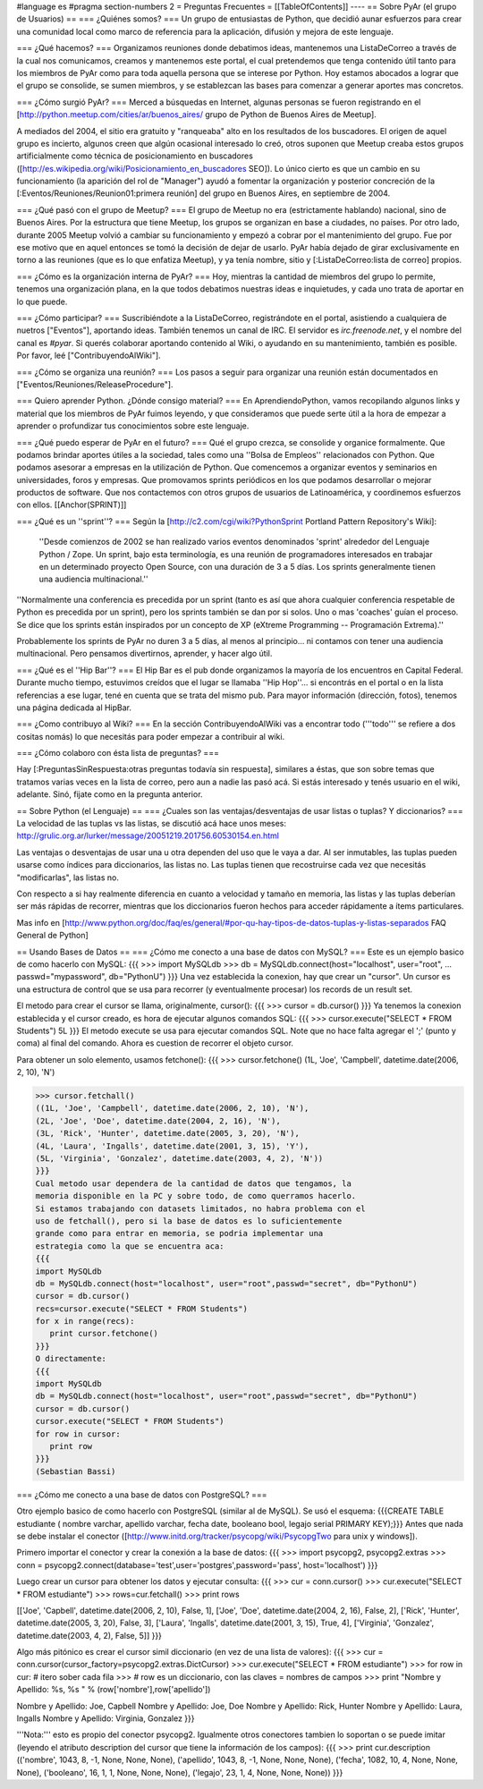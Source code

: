 #language es
#pragma section-numbers 2
= Preguntas Frecuentes =
[[TableOfContents]]
----
== Sobre PyAr (el grupo de Usuarios) ==
=== ¿Quiénes somos? ===
Un grupo de entusiastas de Python, que decidió aunar esfuerzos para crear una comunidad local como marco de referencia para la aplicación, difusión y mejora de este lenguaje.

=== ¿Qué hacemos? ===
Organizamos reuniones donde debatimos ideas, mantenemos una ListaDeCorreo a través de la cual nos comunicamos, creamos y mantenemos este portal, el cual pretendemos que tenga contenido útil tanto para los miembros de PyAr como para toda aquella persona que se interese por Python. Hoy estamos abocados a lograr que el grupo se consolide, se sumen miembros, y se establezcan las bases para comenzar a generar aportes mas concretos.

=== ¿Cómo surgió PyAr? ===
Merced a búsquedas en Internet, algunas personas se fueron registrando en el [http://python.meetup.com/cities/ar/buenos_aires/ grupo de Python de Buenos Aires de Meetup].

A mediados del 2004, el sitio era gratuito y "ranqueaba" alto en los resultados de los buscadores. El origen de aquel grupo es incierto, algunos creen que algún ocasional interesado lo creó, otros suponen que Meetup creaba estos grupos artificialmente como técnica de posicionamiento en buscadores ([http://es.wikipedia.org/wiki/Posicionamiento_en_buscadores SEO]). Lo único cierto es que un cambio en su funcionamiento (la aparición del rol de "Manager") ayudó a fomentar la organización y posterior concreción de la [:Eventos/Reuniones/Reunion01:primera reunión] del grupo en Buenos Aires, en septiembre de 2004.

=== ¿Qué pasó con el grupo de Meetup? ===
El grupo de Meetup no era (estrictamente hablando) nacional, sino de Buenos Aires. Por la estructura que tiene Meetup, los grupos se organizan en base a ciudades, no países. Por otro lado, durante 2005 Meetup volvió a cambiar su funcionamiento y empezó a cobrar por el mantenimiento del grupo. Fue por ese motivo que en aquel entonces se tomó la decisión de dejar de usarlo. PyAr había dejado de girar exclusivamente en torno a las reuniones (que es lo que enfatiza Meetup), y ya tenía nombre, sitio y [:ListaDeCorreo:lista de correo] propios.

=== ¿Cómo es la organización interna de PyAr? ===
Hoy, mientras la cantidad de miembros del grupo lo permite, tenemos una organización plana, en la que todos debatimos nuestras ideas e inquietudes, y cada uno trata de aportar en lo que puede.

=== ¿Cómo participar? ===
Suscribiéndote a la ListaDeCorreo, registrándote en el portal, asistiendo a cualquiera de nuetros ["Eventos"], aportando ideas. También tenemos un canal de IRC. El servidor es `irc.freenode.net`, y el nombre del canal es `#pyar`. Si querés colaborar aportando contenido al Wiki, o ayudando en su mantenimiento, también es posible. Por favor, leé ["ContribuyendoAlWiki"].

=== ¿Cómo se organiza una reunión? ===
Los pasos a seguir para organizar una reunión están documentados en ["Eventos/Reuniones/ReleaseProcedure"].

=== Quiero aprender Python. ¿Dónde consigo material? ===
En AprendiendoPython, vamos recopilando algunos links y material que los miembros de PyAr fuimos leyendo, y que consideramos que puede serte útil a la hora de empezar a aprender o profundizar tus conocimientos sobre este lenguaje.

=== ¿Qué puedo esperar de PyAr en el futuro? ===
Qué el grupo crezca, se consolide y organice formalmente. Que podamos brindar aportes útiles a la sociedad, tales como una ''Bolsa de Empleos'' relacionados con Python. Que podamos asesorar a empresas en la utilización de Python. Que comencemos a organizar eventos y seminarios en universidades, foros y empresas. Que promovamos sprints periódicos en los que podamos desarrollar o mejorar productos de software. Que nos contactemos con otros grupos de usuarios de Latinoamérica, y coordinemos esfuerzos con ellos. [[Anchor(SPRINT)]]

=== ¿Qué es un ''sprint''? ===
Según la [http://c2.com/cgi/wiki?PythonSprint Portland Pattern Repository's Wiki]:

 ''Desde comienzos de 2002 se han realizado varios eventos denominados 'sprint' alrededor del Lenguaje Python / Zope. Un sprint, bajo esta terminología, es una reunión de programadores interesados en trabajar en un determinado proyecto Open Source, con una duración de 3 a 5 días. Los sprints generalmente tienen una audiencia multinacional.''
''Normalmente una conferencia es precedida por un sprint (tanto es así que ahora cualquier conferencia respetable de Python es precedida por un sprint), pero los sprints también se dan por si solos. Uno o mas 'coaches' guían el proceso. Se dice que los sprints están inspirados por un concepto de XP (eXtreme Programming -- Programación Extrema).''

Probablemente los sprints de PyAr no duren 3 a 5 días, al menos al principio... ni contamos con tener una audiencia multinacional. Pero pensamos divertirnos, aprender, y hacer algo útil.

=== ¿Qué es el ''Hip Bar''? ===
El Hip Bar es el pub donde organizamos la mayoría de los encuentros en Capital Federal. Durante mucho tiempo, estuvimos creídos que el lugar se llamaba ''Hip Hop''... si encontrás en el portal o en la lista referencias a ese lugar, tené en cuenta que se trata del mismo pub. Para mayor información (dirección, fotos), tenemos una página dedicada al HipBar.

=== ¿Como contribuyo al Wiki? ===
En la sección ContribuyendoAlWiki vas a encontrar todo ('''todo''' se refiere a dos cositas nomás) lo que necesitás para poder empezar a contribuir al wiki.

=== ¿Cómo colaboro con ésta lista de preguntas? ===

Hay [:PreguntasSinRespuesta:otras preguntas todavía sin respuesta], similares a éstas, que son sobre temas que tratamos varias veces en la lista de correo, pero aun a nadie las pasó acá. Si estás interesado y tenés usuario en el wiki, adelante. Sinó, fijate como en la pregunta anterior.

== Sobre Python (el Lenguaje) ==
=== ¿Cuales son las ventajas/desventajas de usar listas o tuplas? Y diccionarios? ===
La velocidad de las tuplas vs las listas, se discutió acá hace unos meses: http://grulic.org.ar/lurker/message/20051219.201756.60530154.en.html

Las ventajas o desventajas de usar una u otra dependen del uso que le vaya a dar. Al ser inmutables, las tuplas pueden usarse como índices para diccionarios, las listas no. Las tuplas tienen que recostruirse cada vez que necesitás "modificarlas", las listas no.

Con respecto a si hay realmente diferencia en cuanto a velocidad y tamaño en memoria, las listas y las tuplas deberían ser más rápidas de recorrer, mientras que los diccionarios fueron hechos para acceder rápidamente a ítems particulares.

Mas info en [http://www.python.org/doc/faq/es/general/#por-qu-hay-tipos-de-datos-tuplas-y-listas-separados FAQ General de Python]


== Usando Bases de Datos ==
=== ¿Cómo me conecto a una base de datos con MySQL? ===
Este es un ejemplo basico de como hacerlo con MySQL:
{{{
>>> import MySQLdb
>>> db = MySQLdb.connect(host="localhost", user="root",
... passwd="mypassword", db="PythonU")
}}}
Una vez establecida la conexion, hay que crear un "cursor". Un cursor
es una estructura de control que se usa para recorrer (y eventualmente
procesar) los records de un result set.

El metodo para crear el cursor se llama, originalmente, cursor():
{{{
>>> cursor = db.cursor()
}}}
Ya tenemos la conexion establecida y el cursor creado, es hora de
ejecutar algunos comandos SQL:
{{{
>>> cursor.execute("SELECT * FROM Students")
5L
}}}
El metodo execute se usa para ejecutar comandos SQL. Note que no hace
falta agregar el ';' (punto y coma) al final del comando. Ahora es
cuestion de recorrer el objeto cursor.

Para obtener un solo elemento, usamos fetchone():
{{{
>>> cursor.fetchone()
(1L, 'Joe', 'Campbell', datetime.date(2006, 2, 10), 'N')

>>> cursor.fetchall()
((1L, 'Joe', 'Campbell', datetime.date(2006, 2, 10), 'N'),
(2L, 'Joe', 'Doe', datetime.date(2004, 2, 16), 'N'),
(3L, 'Rick', 'Hunter', datetime.date(2005, 3, 20), 'N'),
(4L, 'Laura', 'Ingalls', datetime.date(2001, 3, 15), 'Y'),
(5L, 'Virginia', 'Gonzalez', datetime.date(2003, 4, 2), 'N'))
}}}
Cual metodo usar dependera de la cantidad de datos que tengamos, la
memoria disponible en la PC y sobre todo, de como querramos hacerlo.
Si estamos trabajando con datasets limitados, no habra problema con el
uso de fetchall(), pero si la base de datos es lo suficientemente
grande como para entrar en memoria, se podria implementar una
estrategia como la que se encuentra aca:
{{{
import MySQLdb
db = MySQLdb.connect(host="localhost", user="root",passwd="secret", db="PythonU")
cursor = db.cursor()
recs=cursor.execute("SELECT * FROM Students")
for x in range(recs):
   print cursor.fetchone()
}}}
O directamente:
{{{
import MySQLdb
db = MySQLdb.connect(host="localhost", user="root",passwd="secret", db="PythonU")
cursor = db.cursor()
cursor.execute("SELECT * FROM Students")
for row in cursor:
   print row
}}}
(Sebastian Bassi)

=== ¿Cómo me conecto a una base de datos con PostgreSQL? ===

Otro ejemplo basico de como hacerlo con PostgreSQL (similar al de MySQL). 
Se usó el esquema: {{{CREATE TABLE estudiante ( nombre varchar,  apellido varchar,  fecha date,  booleano bool,  legajo serial PRIMARY KEY);}}}
Antes que nada se debe instalar el conector ([http://www.initd.org/tracker/psycopg/wiki/PsycopgTwo para unix y windows]).


Primero importar el conector y crear la conexión a la base de datos:
{{{
>>> import psycopg2, psycopg2.extras
>>> conn = psycopg2.connect(database='test',user='postgres',password='pass', host='localhost')
}}}


Luego crear un cursor para obtener los datos y ejecutar consulta:
{{{
>>> cur = conn.cursor()
>>> cur.execute("SELECT * FROM estudiante")
>>> rows=cur.fetchall()
>>> print rows

[['Joe', 'Capbell', datetime.date(2006, 2, 10), False, 1], ['Joe', 'Doe', datetime.date(2004, 2, 16), False, 2], ['Rick', 'Hunter', datetime.date(2005, 3, 20), False, 3], ['Laura', 'Ingalls', datetime.date(2001, 3, 15), True, 4], ['Virginia', 'Gonzalez', datetime.date(2003, 4, 2), False, 5]]
}}}


Algo más pitónico es crear el cursor simil diccionario (en vez de una lista de valores):
{{{
>>> cur = conn.cursor(cursor_factory=psycopg2.extras.DictCursor)   
>>> cur.execute("SELECT * FROM estudiante")
>>> for row in cur: # itero sober cada fila
>>>    # row es un diccionario, con las claves = nombres de campos
>>>    print "Nombre y Apellido: %s, %s " % (row['nombre'],row['apellido'])
    
Nombre y Apellido: Joe, Capbell 
Nombre y Apellido: Joe, Doe 
Nombre y Apellido: Rick, Hunter 
Nombre y Apellido: Laura, Ingalls 
Nombre y Apellido: Virginia, Gonzalez 
}}}


'''Nota:''' esto es propio del conector psycopg2. Igualmente otros conectores tambien lo soportan o se puede imitar (leyendo el atributo description del cursor que tiene la información de los campos):
{{{
>>> print cur.description
(('nombre', 1043, 8, -1, None, None, None), ('apellido', 1043, 8, -1, None, None, None), ('fecha', 1082, 10, 4, None, None, None), ('booleano', 16, 1, 1, None, None, None), ('legajo', 23, 1, 4, None, None, None))
}}}

